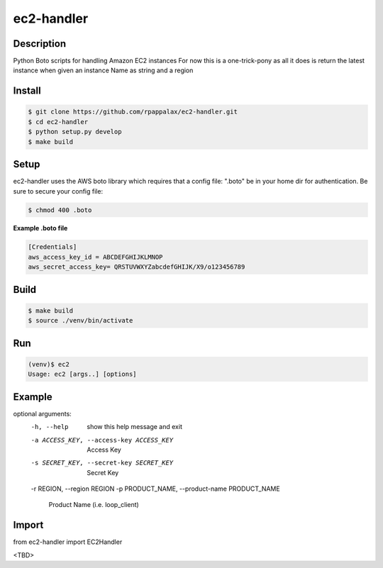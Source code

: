 ec2-handler
=======================

Description
-----------

Python Boto scripts for handling Amazon EC2 instances 
For now this is a one-trick-pony as all it does is return
the latest instance when given an instance Name as string and a region


|travis| |pypi|

.. |travis| image:: https://travis-ci.org/rpappalax/ec2-handler.svg?branch=dev
    :target: https://travis-ci.org/rpappalax/ec2-handler

.. |pypi| image:: https://badge.fury.io/py/ec2-handler.svg
    :target: http://badge.fury.io/py/ec2-handler


Install
-------

.. code:: bash

    $ git clone https://github.com/rpappalax/ec2-handler.git
    $ cd ec2-handler
    $ python setup.py develop
    $ make build

Setup
-----
ec2-handler uses the AWS boto library which requires that a config file:
".boto" be in your home dir for authentication.  
Be sure to secure your config file:

.. code:: bash

 $ chmod 400 .boto 


**Example .boto file**

.. code:: bash

 [Credentials]
 aws_access_key_id = ABCDEFGHIJKLMNOP
 aws_secret_access_key= QRSTUVWXYZabcdefGHIJK/X9/o123456789 



Build
-----

.. code:: bash

    $ make build 
    $ source ./venv/bin/activate

Run
-----

.. code:: bash

    (venv)$ ec2
    Usage: ec2 [args..] [options]



Example
-----

.. code:: bashl

optional arguments:
  -h, --help            show this help message and exit
  -a ACCESS_KEY, --access-key ACCESS_KEY
                        Access Key
  -s SECRET_KEY, --secret-key SECRET_KEY
                        Secret Key
  -r REGION, --region REGION
  -p PRODUCT_NAME, --product-name PRODUCT_NAME
                        Product Name (i.e. loop_client)


Import
-----

from ec2-handler import EC2Handler

<TBD>

